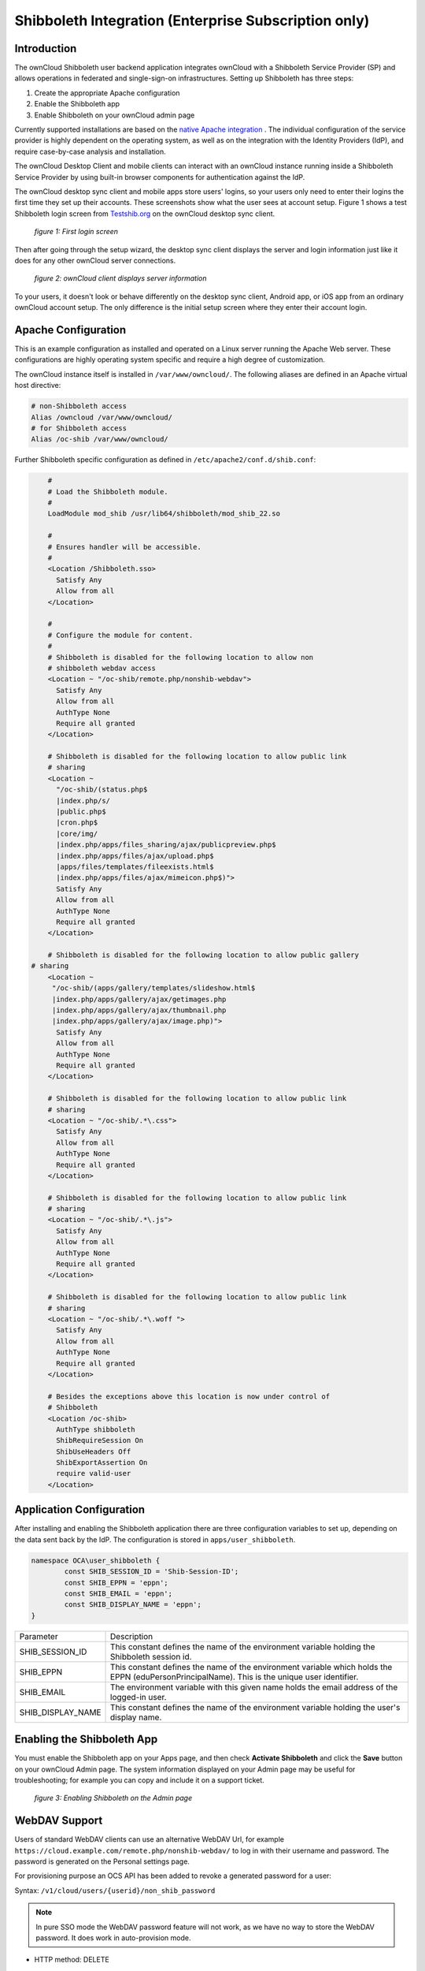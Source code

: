 =====================================================
Shibboleth Integration (Enterprise Subscription only)
=====================================================

Introduction
------------

The ownCloud Shibboleth user backend application integrates ownCloud with a 
Shibboleth Service Provider (SP) and allows operations in federated and 
single-sign-on infrastructures. Setting up Shibboleth has three steps:

1. Create the appropriate Apache configuration
2. Enable the Shibboleth app
3. Enable Shibboleth on your ownCloud admin page

Currently supported installations are based on the `native Apache integration`_ 
. The individual configuration of the service provider is highly dependent on 
the operating system, as well as on the integration with the Identity 
Providers (IdP), and require case-by-case analysis and installation.

The ownCloud Desktop Client and mobile clients can interact with an 
ownCloud instance running inside a Shibboleth Service Provider by using built-in 
browser components for authentication against the IdP.

The ownCloud desktop sync client and mobile apps store users' logins, so 
your users only need to enter their logins the first time they set up their 
accounts. These screenshots show what the user sees at account setup. Figure 1 
shows a test Shibboleth login screen from 
`Testshib.org <https://www.testshib.org/index.html>`_ on the ownCloud desktop 
sync client.

.. figure:: ../images/shib-gui1.png

   *figure 1: First login screen*
   
Then after going through the setup wizard, the desktop sync client displays the 
server and login information just like it does for any other ownCloud server 
connections.

.. figure:: ../images/shib-gui4.png

   *figure 2: ownCloud client displays server information*
   
To your users, it doesn't look or behave differently on the desktop sync 
client, Android app, or iOS app from an ordinary ownCloud account setup. The 
only difference is the initial setup screen where they enter their account 
login.

Apache Configuration
--------------------

This is an example configuration as installed and operated on a Linux server 
running the Apache Web server. These configurations are highly operating system 
specific and require a high degree of customization.

The ownCloud instance itself is installed in ``/var/www/owncloud/``.  The 
following aliases are defined in an Apache virtual host directive:

.. code-block:: apache

	# non-Shibboleth access
	Alias /owncloud /var/www/owncloud/
	# for Shibboleth access
	Alias /oc-shib /var/www/owncloud/

Further Shibboleth specific configuration as defined in 
``/etc/apache2/conf.d/shib.conf``:

.. code-block:: apache

	#
	# Load the Shibboleth module.
	#
	LoadModule mod_shib /usr/lib64/shibboleth/mod_shib_22.so

	#
	# Ensures handler will be accessible.
	#
	<Location /Shibboleth.sso>
	  Satisfy Any
	  Allow from all
	</Location>

	#
	# Configure the module for content.
	#
	# Shibboleth is disabled for the following location to allow non 
	# shibboleth webdav access
	<Location ~ "/oc-shib/remote.php/nonshib-webdav">
	  Satisfy Any
	  Allow from all
	  AuthType None
	  Require all granted
	</Location>

	# Shibboleth is disabled for the following location to allow public link 
	# sharing
	<Location ~ 
	  "/oc-shib/(status.php$
	  |index.php/s/
	  |public.php$
	  |cron.php$
	  |core/img/
	  |index.php/apps/files_sharing/ajax/publicpreview.php$
	  |index.php/apps/files/ajax/upload.php$
	  |apps/files/templates/fileexists.html$
	  |index.php/apps/files/ajax/mimeicon.php$)">
	  Satisfy Any
	  Allow from all
	  AuthType None
	  Require all granted
	</Location>

	# Shibboleth is disabled for the following location to allow public gallery 
    # sharing
	<Location ~ 
         "/oc-shib/(apps/gallery/templates/slideshow.html$
         |index.php/apps/gallery/ajax/getimages.php	
         |index.php/apps/gallery/ajax/thumbnail.php
         |index.php/apps/gallery/ajax/image.php)">
	  Satisfy Any
	  Allow from all
	  AuthType None
	  Require all granted
	</Location>

	# Shibboleth is disabled for the following location to allow public link 
	# sharing
	<Location ~ "/oc-shib/.*\.css">
	  Satisfy Any
	  Allow from all
	  AuthType None
	  Require all granted
	</Location>

	# Shibboleth is disabled for the following location to allow public link 
	# sharing
	<Location ~ "/oc-shib/.*\.js">
	  Satisfy Any
	  Allow from all
	  AuthType None
	  Require all granted
	</Location>

	# Shibboleth is disabled for the following location to allow public link
	# sharing
	<Location ~ "/oc-shib/.*\.woff ">
	  Satisfy Any
	  Allow from all
	  AuthType None
	  Require all granted
	</Location>

	# Besides the exceptions above this location is now under control of
	# Shibboleth
	<Location /oc-shib>
	  AuthType shibboleth
	  ShibRequireSession On
	  ShibUseHeaders Off
	  ShibExportAssertion On
	  require valid-user
	</Location>

Application Configuration
-------------------------

After installing and enabling the Shibboleth application there are three 
configuration variables to set up, depending on the data sent back by the 
IdP. The configuration is stored in ``apps/user_shibboleth``.

.. code-block:: php

	namespace OCA\user_shibboleth {
	        const SHIB_SESSION_ID = 'Shib-Session-ID';
	        const SHIB_EPPN = 'eppn';
	        const SHIB_EMAIL = 'eppn';
	        const SHIB_DISPLAY_NAME = 'eppn';
	}


+---------------------+--------------------------------------------------------+
| Parameter           | Description                                            |
+---------------------+--------------------------------------------------------+
| SHIB_SESSION_ID     | This constant defines the name of the environment      |
|                     | variable holding the Shibboleth session id.            |
+---------------------+--------------------------------------------------------+
| SHIB_EPPN           | This constant defines the name of the environment      |
|                     | variable which holds the EPPN (eduPersonPrincipalName).| 
|                     | This is the unique user identifier.                    | 
+---------------------+--------------------------------------------------------+
| SHIB_EMAIL          | The environment variable with this given name holds the|
|                     | email address of the logged-in user.                   |
+---------------------+--------------------------------------------------------+
| SHIB_DISPLAY_NAME   | This constant defines the name of the environment      |
|                     | variable holding the user's display name.              |
+---------------------+--------------------------------------------------------+

Enabling the Shibboleth App
---------------------------

You must enable the Shibboleth app on your Apps page, and then check **Activate 
Shibboleth** and click the **Save** button on your ownCloud Admin page. The 
system information displayed on your Admin page may be useful for 
troubleshooting; for example you can copy and include it on a support ticket.

.. figure:: ../images/shib-gui5.png

   *figure 3: Enabling Shibboleth on the Admin page*

WebDAV Support
--------------

Users of standard WebDAV clients can use an alternative 
WebDAV Url, for example ``https://cloud.example.com/remote.php/nonshib-webdav/``
to log in with their username and password. The password is generated on the 
Personal settings page.

.. image:: ../images/shibboleth-personal.png

For provisioning purpose an OCS API has been added to revoke a generated 
password for a user:

Syntax: ``/v1/cloud/users/{userid}/non_shib_password``

.. note:: In pure SSO mode the WebDAV password feature will not work, as we 
   have no way to store the WebDAV password. It does work in auto-provision 
   mode.

* HTTP method: DELETE

Status codes:

* 100 - successful
* 998 - user unknown

Example:

.. code-block:: bash

	$ curl -X DELETE "https://cloud.example.com/ocs/v1.php/cloud/users/myself@testshib.org/non_shib_password" -u admin:admin 
	<?xml version="1.0"?>
	<ocs>
	 <meta>
	  <status>ok</status>
	  <statuscode>100</statuscode>
	  <message/>
	 </meta>
	 <data/>
	</ocs>


Known Limitations
-----------------

Encryption
----------

File encryption can not be used together with Shibboleth because the encryption 
requires the user's password to unlock the private encryption key. Due to the 
nature of Shibboleth the user's password is not known to the service provider. 
Currently, we have no solution to this limitation.

Other Login Mechanisms
----------------------

Shibboleth is not compatible with any other ownCloud user backend because the 
login process is handled outside of ownCloud.

You can allow other login mechanisms (e.g. LDAP or ownCloud native) by creating 
a second Apache virtual host configuration. This second location is not 
protected by Shibboleth, and you can use your other ownCloud login mechanisms.

Session Timeout
---------------

Session timeout on Shibboleth is controlled by the IdP. It is not possible to 
have a session length longer than the length controlled by the IdP. In extreme 
cases this could result in re-login on mobile clients and desktop clients every 
hour.

The session timeout can be overridden in the service provider, but this 
requires a source code change of the Apache Shibboleth module. A patch can be 
provided by the ownCloud support team.


.. _native Apache integration: 
    https://wiki.shibboleth.net/confluence/display/SHIB2/NativeSPApacheConfig
.. _WebDAV and Shibboleth: 
    https://wiki.shibboleth.net/confluence/display/SHIB2/WebDAV
